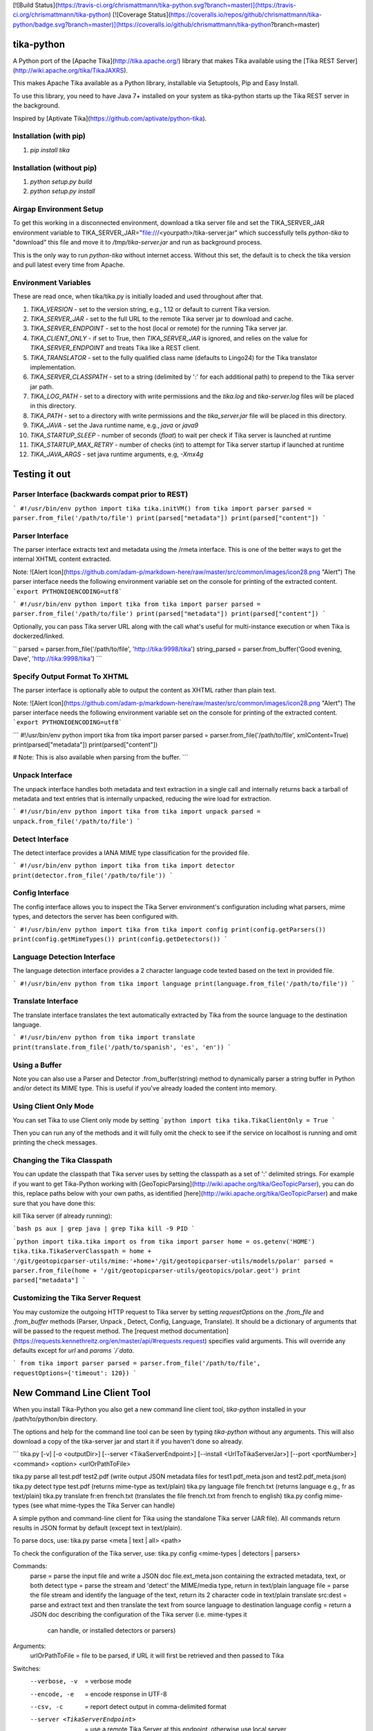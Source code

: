[![Build Status](https://travis-ci.org/chrismattmann/tika-python.svg?branch=master)](https://travis-ci.org/chrismattmann/tika-python)
[![Coverage Status](https://coveralls.io/repos/github/chrismattmann/tika-python/badge.svg?branch=master)](https://coveralls.io/github/chrismattmann/tika-python?branch=master)

tika-python
===========
A Python port of the [Apache Tika](http://tika.apache.org/)
library that makes Tika available using the
[Tika REST Server](http://wiki.apache.org/tika/TikaJAXRS).

This makes Apache Tika available as a Python library,
installable via Setuptools, Pip and Easy Install.

To use this library, you need to have Java 7+ installed on your
system as tika-python starts up the Tika REST server in the
background.

Inspired by [Aptivate Tika](https://github.com/aptivate/python-tika).

Installation (with pip)
-----------------------
1. `pip install tika`

Installation (without pip)
--------------------------
1. `python setup.py build`
2. `python setup.py install`

Airgap Environment Setup
------------------------
To get this working in a disconnected environment, download a tika server file and set the TIKA_SERVER_JAR environment variable to TIKA_SERVER_JAR="file:///<yourpath>/tika-server.jar" which successfully tells `python-tika` to "download" this file and move it to `/tmp/tika-server.jar` and run as background process.

This is the only way to run `python-tika` without internet access. Without this set, the default is to check the tika version and pull latest every time from Apache.

Environment Variables
---------------------
These are read once, when tika/tika.py is initially loaded and used throughout after that.

1. `TIKA_VERSION` - set to the version string, e.g., 1.12 or default to current Tika version.
2. `TIKA_SERVER_JAR` - set to the full URL to the remote Tika server jar to download and cache.
3. `TIKA_SERVER_ENDPOINT` - set to the host (local or remote) for the running Tika server jar.
4. `TIKA_CLIENT_ONLY` - if set to True, then `TIKA_SERVER_JAR` is ignored, and relies on the value for `TIKA_SERVER_ENDPOINT` and treats Tika like a REST client.
5. `TIKA_TRANSLATOR` - set to the fully qualified class name (defaults to Lingo24) for the Tika translator implementation.
6. `TIKA_SERVER_CLASSPATH` - set to a string (delimited by ':' for each additional path) to prepend to the Tika server jar path.
7. `TIKA_LOG_PATH` - set to a directory with write permissions and the `tika.log` and `tika-server.log` files will be placed in this directory.
8. `TIKA_PATH` - set to a directory with write permissions and the `tika_server.jar` file will be placed in this directory.
9. `TIKA_JAVA` - set the Java runtime name, e.g., `java` or `java9`
10. `TIKA_STARTUP_SLEEP` - number of seconds (`float`) to wait per check if Tika server is launched at runtime
11. `TIKA_STARTUP_MAX_RETRY` - number of checks (`int`) to attempt for Tika server startup if launched at runtime
12. `TIKA_JAVA_ARGS` - set java runtime arguments, e.g, `-Xmx4g`

Testing it out
==============

Parser Interface (backwards compat prior to REST)
-------------------------------------------------
```
#!/usr/bin/env python
import tika
tika.initVM()
from tika import parser
parsed = parser.from_file('/path/to/file')
print(parsed["metadata"])
print(parsed["content"])
```

Parser Interface
----------------------
The parser interface extracts text and metadata using the /rmeta
interface. This is one of the better ways to get the internal XHTML
content extracted.

Note:
![Alert Icon](https://github.com/adam-p/markdown-here/raw/master/src/common/images/icon28.png "Alert")
The parser interface needs the following environment variable set on the console for printing of the extracted content.
```export PYTHONIOENCODING=utf8```

```
#!/usr/bin/env python
import tika
from tika import parser
parsed = parser.from_file('/path/to/file')
print(parsed["metadata"])
print(parsed["content"])
```

Optionally, you can pass Tika server URL along with the call
what's useful for multi-instance execution or when Tika is dockerzed/linked.

``
parsed = parser.from_file('/path/to/file', 'http://tika:9998/tika')
string_parsed = parser.from_buffer('Good evening, Dave', 'http://tika:9998/tika')
```

Specify Output Format To XHTML
---------------------
The parser interface is optionally able to output the content as XHTML rather than plain text.

Note:
![Alert Icon](https://github.com/adam-p/markdown-here/raw/master/src/common/images/icon28.png "Alert")
The parser interface needs the following environment variable set on the console for printing of the extracted content.
```export PYTHONIOENCODING=utf8```

```
#!/usr/bin/env python
import tika
from tika import parser
parsed = parser.from_file('/path/to/file', xmlContent=True)
print(parsed["metadata"])
print(parsed["content"])

# Note: This is also available when parsing from the buffer.
```

Unpack Interface
----------------
The unpack interface handles both metadata and text extraction in a single
call and internally returns back a tarball of metadata and text entries that
is internally unpacked, reducing the wire load for extraction.

```
#!/usr/bin/env python
import tika
from tika import unpack
parsed = unpack.from_file('/path/to/file')
```

Detect Interface
----------------------
The detect interface provides a IANA MIME type classification for the
provided file.

```
#!/usr/bin/env python
import tika
from tika import detector
print(detector.from_file('/path/to/file'))
```

Config Interface
----------------------
The config interface allows you to inspect the Tika Server environment's
configuration including what parsers, mime types, and detectors the
server has been configured with.

```
#!/usr/bin/env python
import tika
from tika import config
print(config.getParsers())
print(config.getMimeTypes())
print(config.getDetectors())
```

Language Detection Interface
---------------------------------
The language detection interface provides a 2 character language
code texted based on the text in provided file.

```
#!/usr/bin/env python
from tika import language
print(language.from_file('/path/to/file'))
```

Translate Interface
------------------------
The translate interface translates the text automatically extracted
by Tika from the source language to the destination language.

```
#!/usr/bin/env python
from tika import translate
print(translate.from_file('/path/to/spanish', 'es', 'en'))
```

Using a Buffer
--------------
Note you can also use a Parser and Detector
.from_buffer(string) method to dynamically parser
a string buffer in Python and/or detect its MIME
type. This is useful if you've already loaded
the content into memory.

Using Client Only Mode
----------------------
You can set Tika to use Client only mode by setting
```python
import tika
tika.TikaClientOnly = True
```

Then you can run any of the methods and it will fully
omit the check to see if the service on localhost is
running and omit printing the check messages.

Changing the Tika Classpath
---------------------------
You can update the classpath that Tika server uses by
setting the classpath as a set of ':' delimited strings.
For example if you want to get Tika-Python working with
[GeoTopicParsing](http://wiki.apache.org/tika/GeoTopicParser),
you can do this, replace paths below with your own paths, as
identified [here](http://wiki.apache.org/tika/GeoTopicParser)
and make sure that you have done this:

kill Tika server (if already running):

```bash
ps aux | grep java | grep Tika
kill -9 PID
```

```python
import tika.tika
import os
from tika import parser
home = os.getenv('HOME')
tika.tika.TikaServerClasspath = home + '/git/geotopicparser-utils/mime:'+home+'/git/geotopicparser-utils/models/polar'
parsed = parser.from_file(home + '/git/geotopicparser-utils/geotopics/polar.geot')
print parsed["metadata"]
```

Customizing the Tika Server Request
---------------------------
You may customize the outgoing HTTP request to Tika server by setting `requestOptions` on the `.from_file` and `.from_buffer` methods (Parser, Unpack , Detect, Config, Language, Translate). It should be a dictionary of arguments that will be passed to the request method. The [request method documentation](https://requests.kennethreitz.org/en/master/api/#requests.request) specifies valid arguments. This will override any defaults except for `url` and `params `/`data`.

```
from tika import parser
parsed = parser.from_file('/path/to/file', requestOptions={'timeout': 120})
```

New Command Line Client Tool
============================
When you install Tika-Python you also get a new command
line client tool, `tika-python` installed in your /path/to/python/bin
directory.

The options and help for the command line tool can be seen by typing
`tika-python` without any arguments. This will also download a copy of
the tika-server jar and start it if you haven't done so already.

```
tika.py [-v] [-o <outputDir>] [--server <TikaServerEndpoint>] [--install <UrlToTikaServerJar>] [--port <portNumber>] <command> <option> <urlOrPathToFile>

tika.py parse all test.pdf test2.pdf                   (write output JSON metadata files for test1.pdf_meta.json and test2.pdf_meta.json)
tika.py detect type test.pdf                           (returns mime-type as text/plain)
tika.py language file french.txt                       (returns language e.g., fr as text/plain)
tika.py translate fr:en french.txt                     (translates the file french.txt from french to english)
tika.py config mime-types                              (see what mime-types the Tika Server can handle)

A simple python and command-line client for Tika using the standalone Tika server (JAR file).
All commands return results in JSON format by default (except text in text/plain).

To parse docs, use:
tika.py parse <meta | text | all> <path>

To check the configuration of the Tika server, use:
tika.py config <mime-types | detectors | parsers>

Commands:
  parse  = parse the input file and write a JSON doc file.ext_meta.json containing the extracted metadata, text, or both
  detect type = parse the stream and 'detect' the MIME/media type, return in text/plain
  language file = parse the file stream and identify the language of the text, return its 2 character code in text/plain
  translate src:dest = parse and extract text and then translate the text from source language to destination language
  config = return a JSON doc describing the configuration of the Tika server (i.e. mime-types it
             can handle, or installed detectors or parsers)

Arguments:
  urlOrPathToFile = file to be parsed, if URL it will first be retrieved and then passed to Tika

Switches:
  --verbose, -v                  = verbose mode
  --encode, -e           = encode response in UTF-8
  --csv, -c    = report detect output in comma-delimited format
  --server <TikaServerEndpoint>  = use a remote Tika Server at this endpoint, otherwise use local server
  --install <UrlToTikaServerJar> = download and exec Tika Server (JAR file), starting server on default port 9998

Example usage as python client:
-- from tika import runCommand, parse1
-- jsonOutput = runCommand('parse', 'all', filename)
 or
-- jsonOutput = parse1('all', filename)
```

Questions, comments?
===================
Send them to [Chris A. Mattmann](mailto:chris.a.mattmann@jpl.nasa.gov).

Contributors
============
* Chris A. Mattmann, JPL
* Brian D. Wilson, JPL
* Dongni Zhao, USC
* Kenneth Durri, University of Maryland
* Tyler Palsulich, New York University & Google
* Joe Germuska, Northwestern University
* Vlad Shvedov, Profinda.com
* Diogo Vieira, Globo.com
* Aron Ahmadia, Continuum Analytics
* Karanjeet Singh, USC
* Renat Nasyrov, Yandex
* James Brooking, Blackbeard
* Yash Tanna, USC
* Igor Tokarev, Freelance
* Imraan Parker, Freelance
* Annie K. Didier, JPL
* Juan Elosua, TEGRA Cybersecurity Center

Thanks
======
Thanks to the [DARPA MEMEX](http://memex.jpl.nasa.gov) program for funding most of the original portions of this work.

License
=======
[Apache License, version 2](http://www.apache.org/licenses/LICENSE-2.0)


